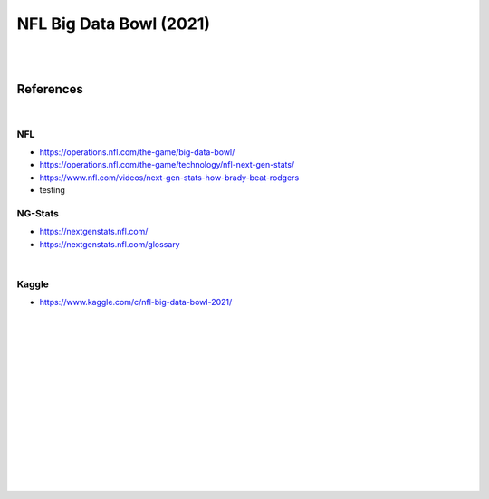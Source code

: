
NFL Big Data Bowl (2021)
##########################

|
|


References
===========

|


NFL 
~~~~~~~~~~
* https://operations.nfl.com/the-game/big-data-bowl/
* https://operations.nfl.com/the-game/technology/nfl-next-gen-stats/
* https://www.nfl.com/videos/next-gen-stats-how-brady-beat-rodgers
* testing

NG-Stats
~~~~~~~~~~
* https://nextgenstats.nfl.com/
* https://nextgenstats.nfl.com/glossary


|


Kaggle
~~~~~~~~~~
* https://www.kaggle.com/c/nfl-big-data-bowl-2021/



































|
|
|
|
|
|






































































 
  





|
|
|
|
|
|
|
|
